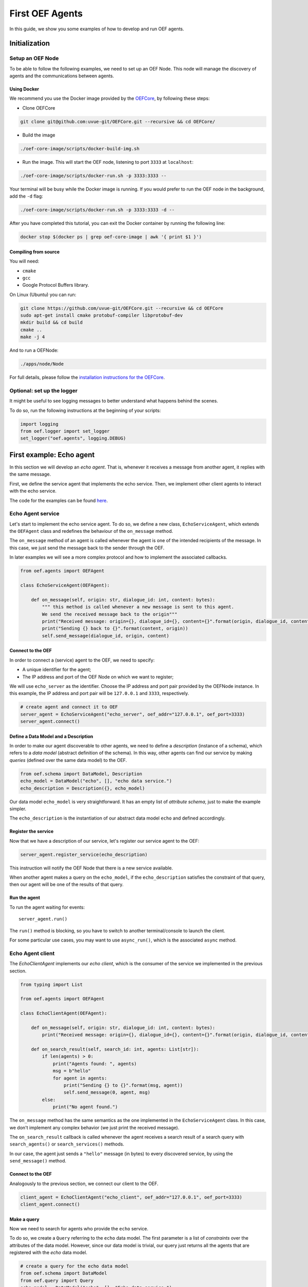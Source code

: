 .. _tutorial:

First OEF Agents
================

In this guide, we show you some examples of how to develop and run OEF agents.


Initialization
--------------


Setup an OEF Node
~~~~~~~~~~~~~~~~~

To be able to follow the following examples, we need to set up an OEF Node.
This node will manage the discovery of agents
and the communications between agents.

Using Docker
````````````

We recommend you use the Docker image provided by
the `OEFCore <https://github.com/uvue-git/OEFCore.git>`_,
by following these steps:

* Clone OEFCore

.. code-block:: bash

  git clone git@github.com:uvue-git/OEFCore.git --recursive && cd OEFCore/

* Build the image

.. code-block:: bash

  ./oef-core-image/scripts/docker-build-img.sh

* Run the image. This will start the OEF node, listening to port ``3333`` at ``localhost``:

.. code-block:: bash

  ./oef-core-image/scripts/docker-run.sh -p 3333:3333 --

Your terminal will be busy while the Docker image is running.
If you would prefer to run the OEF node in the background, add the ``-d`` flag:

.. code-block:: bash

  ./oef-core-image/scripts/docker-run.sh -p 3333:3333 -d --

After you have completed this tutorial,
you can exit the Docker container by running the following line:

.. code-block:: bash

  docker stop $(docker ps | grep oef-core-image | awk '{ print $1 }')

Compiling from source
`````````````````````

You will need:

* ``cmake``
* ``gcc``
* Google Protocol Buffers library.

On Linux (Ubuntu) you can run:

.. code-block:: none

  git clone https://github.com/uvue-git/OEFCore.git --recursive && cd OEFCore
  sudo apt-get install cmake protobuf-compiler libprotobuf-dev
  mkdir build && cd build
  cmake ..
  make -j 4

And to run a OEFNode:

.. code-block:: none

  ./apps/node/Node


For full details, please follow the
`installation instructions for the OEFCore <https://github.com/uvue-git/OEFCore/blob/master/INSTALL.txt>`_.


Optional: set up the logger
~~~~~~~~~~~~~~~~~~~~~~~~~~~

It might be useful to see logging messages to better understand what happens behind the scenes.

To do so, run the following instructions at the beginning of your scripts:

.. code-block:: python

    import logging
    from oef.logger import set_logger
    set_logger("oef.agents", logging.DEBUG)


First example: Echo agent
---------------------------

In this section we will develop an `echo agent`. That is, whenever it receives a message from another agent, it replies
with the same message.

First, we define the service agent that implements the echo service.
Then, we implement other client agents to interact with the echo service.

The code for the examples can be found
`here <https://github.com/uvue-git/OEFCorePython/tree/master/examples/echo>`_.

Echo Agent service
~~~~~~~~~~~~~~~~~~

Let's start to implement the echo service agent.
To do so, we define a new class, ``EchoServiceAgent``, which extends
the ``OEFAgent`` class and redefines the behaviour of the ``on_message`` method.

The ``on_message`` method of an agent is called whenever
the agent is one of the intended recipients of the message.
In this case, we just send the message back
to the sender through the OEF.

In later examples we will see a more complex protocol and
how to implement the associated callbacks.

.. code-block:: python

    from oef.agents import OEFAgent

    class EchoServiceAgent(OEFAgent):

        def on_message(self, origin: str, dialogue_id: int, content: bytes):
            """ this method is called whenever a new message is sent to this agent.
            We send the received message back to the origin"""
            print("Received message: origin={}, dialogue_id={}, content={}".format(origin, dialogue_id, content))
            print("Sending {} back to {}".format(content, origin))
            self.send_message(dialogue_id, origin, content)

Connect to the OEF
``````````````````

In order to connect a (service) agent to the OEF, we need to specify:

* A unique identifier for the agent;
* The IP address and port of the OEF Node on which we want to register;

We will use ``echo_server`` as the identifier.
Choose the IP address and port pair provided by the OEFNode instance.
In this example, the IP address and port pair will be
``127.0.0.1`` and ``3333``, respectively.

.. code-block:: python

    # create agent and connect it to OEF
    server_agent = EchoServiceAgent("echo_server", oef_addr="127.0.0.1", oef_port=3333)
    server_agent.connect()

Define a Data Model and a Description
``````````````````````````````````````

In order to make our agent discoverable to other agents, we need to define a `description` (instance of a schema),
which refers to a `data model` (abstract definition of the schema).
In this way, other agents can find our service by making `queries` (defined over the same data model) to the OEF.

.. code-block:: python

    from oef.schema import DataModel, Description
    echo_model = DataModel("echo", [], "echo data service.")
    echo_description = Description({}, echo_model)


Our data model ``echo_model`` is very straightforward.
It has an empty list of `attribute schema`, just to make the example simpler.

The ``echo_description`` is the instantiation of our abstract
data model ``echo`` and defined accordingly.

Register the service
````````````````````

Now that we have a description of our service, let's register our service agent to the OEF:

.. code-block:: python

    server_agent.register_service(echo_description)


This instruction will notify the OEF Node that there is a new service available.

When another agent makes a query on the ``echo_model``, if the ``echo_description``
satisfies the constraint of that query,
then our agent will be one of the results of that query.


Run the agent
`````````````
To run the agent waiting for events:

::

  server_agent.run()


The ``run()`` method is blocking, so you have to switch to another terminal/console to launch the client.

For some particular use cases,
you may want to use ``async_run()``, which is the associated ``async`` method.


Echo Agent client
~~~~~~~~~~~~~~~~~

The `EchoClientAgent` implements our `echo client`, which is
the consumer of the service we implemented in the previous section.

.. code-block:: python

      from typing import List

      from oef.agents import OEFAgent

      class EchoClientAgent(OEFAgent):

          def on_message(self, origin: str, dialogue_id: int, content: bytes):
              print("Received message: origin={}, dialogue_id={}, content={}".format(origin, dialogue_id, content))

          def on_search_result(self, search_id: int, agents: List[str]):
              if len(agents) > 0:
                  print("Agents found: ", agents)
                  msg = b"hello"
                  for agent in agents:
                      print("Sending {} to {}".format(msg, agent))
                      self.send_message(0, agent, msg)
              else:
                  print("No agent found.")


The ``on_message`` method has the same semantics as the one implemented
in the ``EchoServiceAgent`` class. In this case,
we don't implement any complex behavior (we just print the received message).

The ``on_search_result`` callback is called whenever the agent receives
a search result of a search query with
``search_agents()`` or ``search_services()`` methods.

In our case, the agent just sends a ``"hello"`` message (in bytes) to every discovered service,
by using the ``send_message()`` method.

Connect to the OEF
``````````````````

Analogously to the previous section, we connect our client to the OEF.

.. code-block:: python

    client_agent = EchoClientAgent("echo_client", oef_addr="127.0.0.1", oef_port=3333)
    client_agent.connect()


Make a query
````````````

Now we need to search for agents who provide the ``echo`` service.

To do so, we create a ``Query`` referring to the ``echo`` data model. The first parameter is a list
of *constraints* over the attributes of the data model. However, since our data model is trivial,
our query just returns all the agents that are registered with the `echo` data model.

.. code-block:: python

    # create a query for the echo data model
    from oef.schema import DataModel
    from oef.query import Query
    echo_model = DataModel("echo", [], "Echo data service.")
    echo_query = Query([], echo_model)


Search for services
```````````````````

Once we have a query,
we can ask the OEF to return
all service agents that satisfy the given constraints.

.. code-block:: python

    client_agent.search_services(echo_query)

Wait for search results
```````````````````````

The client agent needs to wait for search results from the OEF Node:

.. code-block:: python

    # wait for events
    client_agent.run()


Once the OEF Node computes the results, the ``on_search_result`` callback is called.


Message Exchange
~~~~~~~~~~~~~~~~


If you run the agents in different consoles, you can check the log messages that they produced.

The output from the client agent should be:

::

    Make search to the OEF
    Agents found:  ['echo_server']
    Sending b'hello' to echo_server
    Received message: origin=echo_server, dialogue_id=0, content=b'hello'

Whereas, the one from the server agent is:

::

    Received message: origin=echo_client, dialogue_id=0, content=b'hello'
    Sending b'hello' back to echo_client


The order of the exchanged message is the following:

1. The service agent ``echo_server`` registers itself to the the OEF Node and waits for messages.
2. The ``echo_client`` queries to the OEF Node
3. The OEF Node sends back the list of agents who satisfy
   the query constraints. In this trivial example,
   the only agent returned is the ``echo_server``.
4. The client sends a ``"hello"`` message to the OEF Node,
   which targets the ``echo_server``
5. The OEF Node dispatches the message from ``echo_client`` to ``echo_server``
6. The ``echo_server`` receives the message and sends a new message (with the same content)
   to the OEF Node, which targets the ``echo_client``
7. The OEF Node dispatch the message from ``echo_server`` to ``echo_client``
8. The ``echo_client`` receives the echo message.

Follows the sequence diagram with the message exchange.

.. mermaid:: ../diagrams/echo_sequence_diagram.mmd
    :alt: Sequence diagram for the Echo example.
    :align: center
    :caption: The exchange of messages in the Echo example.



Second example: Weather Station
-------------------------------

In this second example, consider the following scenario:

* A `weather station` provides measurements of
  some physical quantity (e.g. wind speed, temperature, air pressure)
* A `weather client` is interested in these measurements.

The owner of the weather station wants to sell the data it measure.
In the following sections, we describe a
protocol that allows the agents to:

* request resources (physical assets, services, information etc.)
* make price proposals on the negotiated resources
* accept/decline proposals.


You can check the code `here <https://github.com/uvue-git/OEFCorePython/tree/master/examples/weather>`_.


Weather Station Agent
~~~~~~~~~~~~~~~~~~~~~

Define a DataModel
``````````````````

For this example we need a specific data model that can effectively describe the features of services.


Let's start with an attribute to represent whether a weather station provides a measure for physical quantities, e.g.
wind speed:

.. code-block:: python

    from oef.schema import AttributeSchema

    WIND_SPEED_ATTR = AttributeSchema(
        "wind_speed",
        bool,
        is_attribute_required=True,
        attribute_description="Provides wind speed measurements."
    )


The ``AttributeSchema`` class constructor requires:

- The name of the attribute;
- The type of the attribute: it can be one of ``int``, ``float``, ``bool`` and ``str``;
- A flag to determine whether the instances of the data model (that is ``Description``) need to specify a value;
- A description of the meaning of the attribute.

In this case, our ``wind_speed`` attribute is of type ``bool``. If the description of a weather station has the value
``wind_speed`` set to ``True``, then it means that it can provide measurements for the wind speed.

We can define other type of measurements as well:

.. code-block:: python

    TEMPERATURE_ATTR = AttributeSchema(
        "temperature",
        bool,
        is_attribute_required=True,
        attribute_description="Provides temperature measurements."
    )

    AIR_PRESSURE_ATTR = AttributeSchema(
        "air_pressure",
        bool,
        is_attribute_required=True,
        attribute_description="Provides air pressure measurements."
    )

    HUMIDITY_ATTR = AttributeSchema(
        "humidity",
        bool,
        is_attribute_required=True,
        attribute_description="Provides humidity measurements."
    )


Now we can define our data model:

.. code-block:: python

    from oef.schema import DataModel

    WEATHER_DATA_MODEL = DataModel(
        "weather_data",
        [WIND_SPEED_ATTR,
        TEMPERATURE_ATTR,
        AIR_PRESSURE_ATTR,
        HUMIDITY_ATTR],
        "All possible weather data."
    )


To define our data model ``WEATHER_DATA_MODEL`` we need a name and a list of attributes. We use the
same we defined previously, that is ``WIND_SPEED_ATTR``, ``AIR_PRESSURE_ATTR``, ``HUMIDITY_ATTR`` and ``PRICE_ATTR``.


Define a Description
````````````````````

Once we have the data model, we can provide an `instance` of that model. To do so, we can use the ``Description`` class:

.. code-block:: python

    weather_service_description = Description(
        {
            "wind_speed": False,
            "temperature": True,
            "air_pressure": True,
            "humidity": True,
        },
        WEATHER_DATA_MODEL
    )

The first argument is a dictionary where:

- the keys are the names of the attributes;
- the values are the instantiation of the attribute schema specification.

The second argument is the data model the description is referring to.

We will use this description to register our service to the OEF. In this way, other agents can make queries defined over
the data model ``WEATHER_DATA_MODEL`` and discover the service.

Define the WeatherStation agent
```````````````````````````````

This is the code for our weather station:

.. code-block:: python

    class WeatherStation(OEFAgent):
        """Class that implements the behaviour of the weather station."""

        weather_service_description = Description(
            {
                "wind_speed": False,
                "temperature": True,
                "air_pressure": True,
                "humidity": True,
            },
            WEATHER_DATA_MODEL
        )

        def on_cfp(self, origin: str,
                   dialogue_id: int,
                   msg_id: int,
                   target: int,
                   query: CFP_TYPES):
            """Send a simple Propose to the sender of the CFP."""
            print("Received CFP from {0} with Query: {1}"
                  .format(origin, query))

            # prepare the proposal with a given price.
            proposal = Description({"price": 50})
            self.send_propose(dialogue_id, origin, [proposal], msg_id + 1, target + 1)

        def on_accept(self, origin: str,
                      dialogue_id: int,
                      msg_id: int,
                      target: int):
            """Once we received an Accept, send the requested data."""
            print("Received accept from {0} cif {1} msgId {2} target {3}"
                  .format(origin, dialogue_id, msg_id, target))

            # send the measurements to the client. for the sake of simplicity, they are hard-coded.
            self.send_message(dialogue_id, origin, b"temperature:15.0")
            self.send_message(dialogue_id, origin, b"humidity:0.7")
            self.send_message(dialogue_id, origin, b"air_pressure:1019.0")


* when the agent receives a CFP, it answers with a list of relevant resources, that constitutes his proposal.
  In this simplified example he answers with only one Description object, that specifies the price of the negotiation.
* on Accept messages, he answers with the available measurements. For the sake of simplicity, they are hard-coded.

And here is the code to run the agent:

.. code-block:: python


    agent = WeatherStation("weather_station", oef_addr="127.0.0.1", oef_port=3333)
    agent.connect()
    agent.register_service(agent.service_description)
    agent.run()


Weather Client Agent
~~~~~~~~~~~~~~~~~~~~~

This is the code for the client of the weather service:

.. code-block:: python

    class WeatherClient(OEFAgent):
        """Class that implements the behavior of the weather client."""

        def on_search_result(self, search_id: int, agents: List[str]):
            """For every agent returned in the service search, send a CFP to obtain resources from them."""
            print("Agent found: {0}".format(agents))
            for agent in agents:
                print("Sending to agent {0}".format(agent))
                # we send a query with no constraints, meaning "give me all the resources you can propose."
                query = Query([])
                self.send_cfp(0, agent, query)

        def on_propose(self, origin: str, dialogue_id: int, msg_id: int, target: int, proposals: PROPOSE_TYPES):
            """When we receive a Propose message, answer with an Accept."""
            print("Received propose from agent {0}".format(origin))
            for i, p in enumerate(proposals):
                print("Proposal {}: {}".format(i, p.values))
            print("Accepting Propose.")
            self.send_accept(dialogue_id, origin, msg_id + 1, msg_id)

        def on_message(self, origin: str,
                       dialogue_id: int,
                       content: bytes):
            """Extract and print data from incoming (simple) messages."""
            key, value = content.decode().split(":")
            print("Received measurement from {}: {}={}".format(origin, key, float(value)))

His behaviour can be summarized with the following lines:

* When the agent receives a search result from the OEF (see ``on_search_result``), it sends a CFP to
  every weather station found. This message starts a negotiation with every agent.
  For simplicity, the CFP contains a query with an empty list of constraints, meaning that we do not specify constraints
  on the set of proposals we can receive.
* When the agent receives a Propose message, he will automatically accept the proposal, sending an Accept message.
  Here it is possible to implement multiple strategies, e.g. find the proposal with the minimum
  across different services.
* Then he waits to receive the measurements from the weather station.

And here's the code to run it:

.. code-block:: python

    agent = WeatherClient("weather_client", oef_addr="127.0.0.1", oef_port=3333)
    agent.connect()

    query = Query([Constraint(TEMPERATURE_ATTR, Eq(True)),
                   Constraint(AIR_PRESSURE_ATTR, Eq(True)),
                   Constraint(HUMIDITY_ATTR, Eq(True))],
                   WEATHER_DATA_MODEL)

    agent.search_services(query)
    agent.run()


Notice how we built the ``Query`` object, used to search weather services. The query requires:

* a data model over which the query is defined
* a list of ``Constraint`` object. Each constraint is defined over attributes of the data model, and imposes
  a restriction on the possible values that the associated attributes can assume.

In this example, we require that the ``Description`` of the services registered in the OEF is compliant with the
following conditions:

* The description is defined over the ``WEATHER_DATA_MODEL`` (defined before)
* The fields `temperature`, `humidity` and `air pressure` must be set to ``True`` (that is, the service provides the
  associated measurements.
  To specify this kind of constraint, we use the class :class:`~oef.schema.Eq` that express the constraint of equality
  to a specific value.

To give a better idea, you can think at this query as an equivalent of the following SQL-like query:

.. code-block:: sql
   :linenos:

   SELECT * FROM weather_data WHERE
     temperature = true and
     air_pressure = true and
     humidity = true;


In other sections of the documentation you can find more details about the query language and other types of constraint.

Message Exchange
~~~~~~~~~~~~~~~~


The output from the client agent should be:

.. code-block:: none

    Agent found: ['weather_station']
    Sending to agent weather_station
    Received propose from agent weather_station
    Proposal 0: {'price': 50}
    Accepting Propose.
    Received measurement from weather_station: temperature=15.0
    Received measurement from weather_station: humidity=0.7
    Received measurement from weather_station: air_pressure=1019.0


Whereas, the one from the server agent is:

.. code-block:: none

    Received CFP from weather_client
    Received accept from weather_client.


Follows the summary of the communication between the weather client and the weather station:

1. The weather station agent registers to the OEF, and waits for messages.
2. The client send a search result with a query, looking for weather stations
   that provide measurements for temperature, humidity and air pressure.
   Then, he waits for messages.
3. The OEF answers with the services that satisfies the query.
4. The client send a CFP to the service via the OEF Node. The node forwards it to the recipient.
5. The weather station answers with a proposal.
6. The client accept the proposal and notifies the weather station.
7. The station send messages to the client with the desired measurements.


Follows the sequence diagram with the message exchange.

.. mermaid:: ../diagrams/weather_sequence_diagram.mmd
    :alt: Sequence diagram for the Weather example.
    :align: center
    :caption: The exchange of messages in the Weather example.

Notice: in step (6), instead of the `Accept` action, we might have had a counter-Propose, or a `Decline`.
`Decline` means that the sender is not interested anymore in continuing the negotiation with the recipient.

